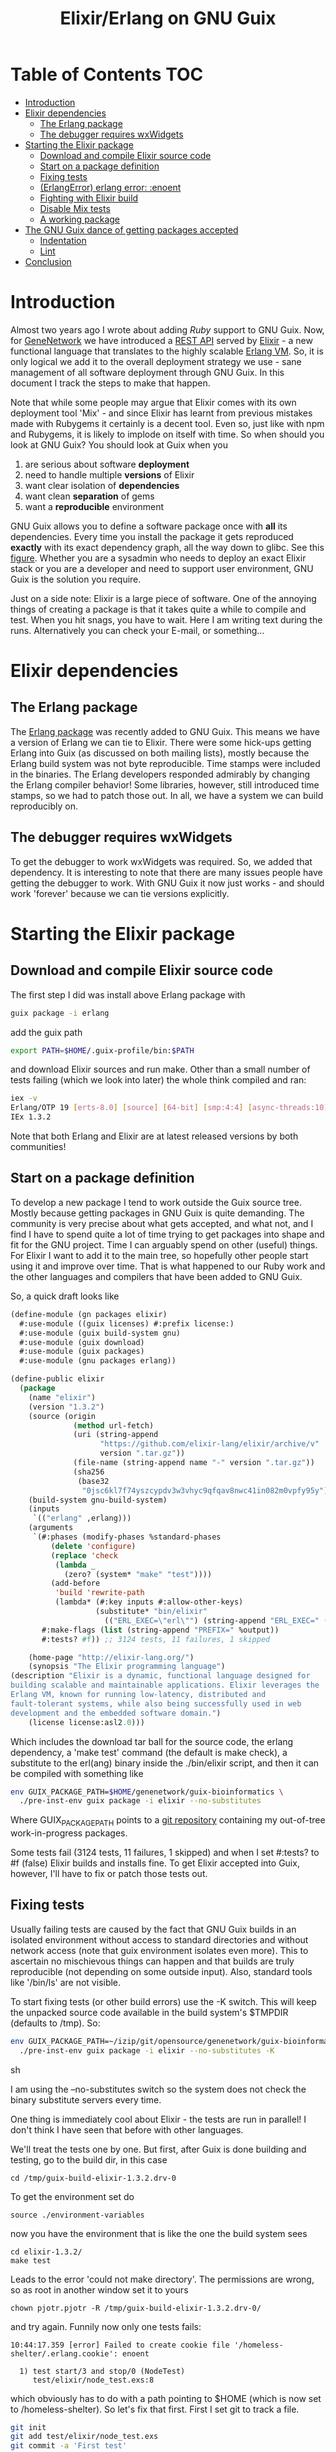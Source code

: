 #+TITLE: Elixir/Erlang on GNU Guix

* Table of Contents                                                     :TOC:
 - [[#introduction][Introduction]]
 - [[#elixir-dependencies][Elixir dependencies]]
   - [[#the-erlang-package][The Erlang package]]
   - [[#the-debugger-requires-wxwidgets][The debugger requires wxWidgets]]
 - [[#starting-the-elixir-package][Starting the Elixir package]]
   - [[#download-and-compile-elixir-source-code][Download and compile Elixir source code]]
   - [[#start-on-a-package-definition][Start on a package definition]]
   - [[#fixing-tests][Fixing tests]]
   - [[#erlangerror-erlang-error-enoent][(ErlangError) erlang error: :enoent]]
   - [[#fighting-with-elixir-build][Fighting with Elixir build]]
   - [[#disable-mix-tests][Disable Mix tests]]
   - [[#a-working-package][A working package]]
 - [[#the-gnu-guix-dance-of-getting-packages-accepted][The GNU Guix dance of getting packages accepted]]
   - [[#indentation][Indentation]]
   - [[#lint][Lint]]
 - [[#conclusion][Conclusion]]

* Introduction

Almost two years ago I wrote about adding [[RUBY.org][Ruby]] support to GNU
Guix. Now, for [[http://genenetwork.org/][GeneNetwork]] we have introduced a [[https://github.com/genenetwork/gn_server][REST API]] served by
[[http://elixir-lang.org/][Elixir]] - a new functional language that translates to the highly
scalable [[http://www.erlang.org/][Erlang VM]]. So, it is only logical we add it to the overall
deployment strategy we use - sane management of all software
deployment through GNU Guix. In this document I track the steps to
make that happen.

Note that while some people may argue that Elixir comes with its own
deployment tool 'Mix' - and since Elixir has learnt from previous
mistakes made with Rubygems it certainly is a decent tool. Even so,
just like with npm and Rubygems, it is likely to implode on itself
with time. So when should you look at GNU Guix?  You should look at
Guix when you

1. are serious about software *deployment*
2. need to handle multiple *versions* of Elixir
3. want clear isolation of *dependencies*
4. want clean *separation* of gems
5. want a *reproducible* environment

GNU Guix allows you to define a software package once with *all* its
dependencies. Every time you install the package it gets reproduced
*exactly* with its exact dependency graph, all the way down to
glibc. See this [[http://lists.gnu.org/archive/html/guix-devel/2015-08/msg00628.html][figure]]. Whether you are a sysadmin who needs to deploy
an exact Elixir stack or you are a developer and need to support user
environment, GNU Guix is the solution you require.

Just on a side note: Elixir is a large piece of software. One of the
annoying things of creating a package is that it takes quite a while
to compile and test. When you hit snags, you have to wait. Here I am
writing text during the runs. Alternatively you can check your E-mail,
or something...

* Elixir dependencies

** The Erlang package

The [[http://git.savannah.gnu.org/cgit/guix.git/tree/gnu/packages/erlang.scm][Erlang package]] was recently added to GNU Guix. This means we have
a version of Erlang we can tie to Elixir. There were some hick-ups
getting Erlang into Guix (as discussed on both mailing lists), mostly
because the Erlang build system was not byte reproducible. Time stamps
were included in the binaries. The Erlang developers responded
admirably by changing the Erlang compiler behavior! Some libraries,
however, still introduced time stamps, so we had to patch those
out. In all, we have a system we can build reproducibly on.

** The debugger requires wxWidgets

To get the debugger to work wxWidgets was required. So, we added that
dependency. It is interesting to note that there are many issues
people have getting the debugger to work. With GNU Guix it now just
works - and should work 'forever' because we can tie versions
explicitly.

* Starting the Elixir package

** Download and compile Elixir source code

The first step I did was install above Erlang package with

#+begin_src sh
guix package -i erlang
#+end_src

add the guix path

#+begin_src sh
export PATH=$HOME/.guix-profile/bin:$PATH
#+end_src

and download Elixir sources and run make. Other than a small number of
tests failing (which we look into later) the whole think compiled and
ran:

#+begin_src sh
iex -v
Erlang/OTP 19 [erts-8.0] [source] [64-bit] [smp:4:4] [async-threads:10] [kernel-poll:false]
IEx 1.3.2
#+end_src

Note that both Erlang and Elixir are at latest released versions by
both communities!

** Start on a package definition

To develop a new package I tend to work outside the Guix source
tree. Mostly because getting packages in GNU Guix is quite
demanding. The community is very precise about what gets accepted, and
what not, and I find I have to spend quite a lot of time trying to get
packages into shape and fit for the GNU project. Time I can arguably
spend on other (useful) things. For Elixir I want to add it to the
main tree, so hopefully other people start using it and improve over
time. That is what happened to our Ruby work and the other languages
and compilers that have been added to GNU Guix.

So, a quick draft looks like

#+begin_src lisp
(define-module (gn packages elixir)
  #:use-module ((guix licenses) #:prefix license:)
  #:use-module (guix build-system gnu)
  #:use-module (guix download)
  #:use-module (guix packages)
  #:use-module (gnu packages erlang))

(define-public elixir
  (package
    (name "elixir")
    (version "1.3.2")
    (source (origin
              (method url-fetch)
              (uri (string-append
                    "https://github.com/elixir-lang/elixir/archive/v"
                    version ".tar.gz"))
              (file-name (string-append name "-" version ".tar.gz"))
              (sha256
               (base32
                "0jsc6kl7f74yszcypdv3w3vhyc9qfqav8nwc41in082m0vpfy95y"))))
    (build-system gnu-build-system)
    (inputs
     `(("erlang" ,erlang)))
    (arguments
     `(#:phases (modify-phases %standard-phases
         (delete 'configure)
         (replace 'check
          (lambda _
            (zero? (system* "make" "test"))))
         (add-before
          'build 'rewrite-path
          (lambda* (#:key inputs #:allow-other-keys)
                   (substitute* "bin/elixir"
                     (("ERL_EXEC=\"erl\"") (string-append "ERL_EXEC=" (which "erl")))))))
       #:make-flags (list (string-append "PREFIX=" %output))
       #:tests? #f)) ;; 3124 tests, 11 failures, 1 skipped

    (home-page "http://elixir-lang.org/")
    (synopsis "The Elixir programming language")
(description "Elixir is a dynamic, functional language designed for
building scalable and maintainable applications. Elixir leverages the
Erlang VM, known for running low-latency, distributed and
fault-tolerant systems, while also being successfully used in web
development and the embedded software domain.")
    (license license:asl2.0)))
#+end_src

Which includes the download tar ball for the source code, the erlang
dependency, a 'make test' command (the default is make check), a
substitute to the erl(ang) binary inside the ./bin/elixir script, and
then it can be compiled with something like

#+begin_src sh
env GUIX_PACKAGE_PATH=$HOME/genenetwork/guix-bioinformatics \
  ./pre-inst-env guix package -i elixir --no-substitutes
#+end_src

Where GUIX_PACKAGE_PATH points to a [[https://github.com/genenetwork/guix-bioinformatics][git repository]] containing my
out-of-tree work-in-progress packages.

Some tests fail (3124 tests, 11 failures, 1 skipped) and when I set
#:tests? to #f (false) Elixir builds and installs fine. To get Elixir
accepted into Guix, however, I'll have to fix or patch those tests
out.

** Fixing tests

Usually failing tests are caused by the fact that GNU Guix builds in
an isolated environment without access to standard directories and
without network access (note that guix environment isolates even
more). This to ascertain no mischievous things can happen and that
builds are truly reproducible (not depending on some outside
input). Also, standard tools like '/bin/ls' are not visible.

To start fixing tests (or other build errors) use the -K switch. This
will keep the unpacked source code available in the build system's
$TMPDIR (defaults to /tmp). So:

#+begin_src sh
env GUIX_PACKAGE_PATH=~/izip/git/opensource/genenetwork/guix-bioinformatics \
  ./pre-inst-env guix package -i elixir --no-substitutes -K
#+end_src sh

I am using the --no-substitutes switch so the system does not check
the binary substitute servers every time.

One thing is immediately cool about Elixir - the tests are run in
parallel! I don't think I have seen that before with other languages.

We'll treat the tests one by one. But first, after Guix is done building and
testing, go to the build dir, in this case

: cd /tmp/guix-build-elixir-1.3.2.drv-0

To get the environment set do

: source ./environment-variables

now you have the environment that is like the one the build system sees

: cd elixir-1.3.2/
: make test

Leads to the error 'could not make directory'. The permissions are wrong,
so as root in another window set it to yours

: chown pjotr.pjotr -R /tmp/guix-build-elixir-1.3.2.drv-0/

and try again. Funnily now only one tests fails:

#+begin_src
10:44:17.359 [error] Failed to create cookie file '/homeless-shelter/.erlang.cookie': enoent

  1) test start/3 and stop/0 (NodeTest)
     test/elixir/node_test.exs:8
#+end_src

which obviously has to do with a path pointing to $HOME (which is now set to
/homeless-shelter). So let's fix that first. First I set git to track
a file.

#+begin_src sh
git init
git add test/elixir/node_test.exs
git commit -a 'First test'
#+end_src sh

Sadly, the code shows that the cookie is set deep in Erlang and, indeed,
the cookie is set in the current HOME. So we disable it:

*** Disable test that wants HOME

The first test I disable with a warning because Guix does not
provide the HOME environment to store the cookie:

#+begin_src elixir
--- a/lib/elixir/test/elixir/node_test.exs
+++ b/lib/elixir/test/elixir/node_test.exs
@@ -6,8 +6,10 @@ defmodule NodeTest do
   doctest Node

   test "start/3 and stop/0" do
-    assert Node.stop == {:error, :not_found}
-    assert {:ok, _} = Node.start(:hello, :shortnames, 15000)
-    assert Node.stop() == :ok
+    IO.puts "Skipping test because GNU Guix does not allow the HOME environment
+
+    # assert Node.stop == {:error, :not_found}
+    # assert {:ok, _} = Node.start(:hello, :shortnames, 15000)
+    # assert Node.stop() == :ok
   end
 end
#+end_src

The patch is saved with

#+begin_src sh
git diff > elixir-disable-failing-tests.patch
#+end_src sh

Store the patch in the root folder of GUIX_PACKAGE_PATH and it can be
made part of the package as in:

#+begin_src lisp
    (source (origin
              (method url-fetch)
              (uri (string-append
                    "https://github.com/elixir-lang/elixir/archive/v"
                    version ".tar.gz"))
              (file-name (string-append name "-" version ".tar.gz"))
              (sha256
               (base32
                "0jsc6kl7f74yszcypdv3w3vhyc9qfqav8nwc41in082m0vpfy95y"))
                                        (patches (list (search-patch "elixir-disable-failing-tests.patch")))
              ))
#+end_src

*** Add git for tests that require it

The next test fails with

#+begin_src
==> mix (exunit)
** (ErlangError) erlang error: :enoent
    (elixir) lib/system.ex:544: System.cmd("git", ["init"], [])
#+end_src

where Mix wants to run git. We can fix that by making git a build
dependency.

Rebuilding with -K creates a new directory so, we do the same as before

: cd /tmp/guix-build-elixir-1.3.2.drv-1
: etc.

Finally reapply above patch with

#+begin_src sh
patch -p1 < /home/wrk/test1.patch
#+end_src sh

Now all tests pass as a normal user. But Guix still complains, so
let's fix or silence them one by one and create a patch.

*** CLI tests failing because of TMPDIR

I found I can disable tests by injecting '@tag :skip' before
the test.

The following tests assumes a hard coded TMPDIR so we skip them all

#+begin_src
  1) test fails on missing patterns (Kernel.CLI.CompileTest)
     test/elixir/kernel/cli_test.exs:99
     expected non_existing.ex to be mentioned
     stacktrace:
       test/elixir/kernel/cli_test.exs:101: (test)

  2) test compiles code (Kernel.CLI.CompileTest)
     test/elixir/kernel/cli_test.exs:89
     Expected truthy, got false
     code: File.regular?(context[:beam_file_path])
     stacktrace:
       test/elixir/kernel/cli_test.exs:91: (test)

  3) test fails on missing write access to .beam file (Kernel.CLI.CompileTest)
     test/elixir/kernel/cli_test.exs:106
     Expected truthy, got false
     code: File.regular?(context[:beam_file_path])
     stacktrace:
       test/elixir/kernel/cli_test.exs:110: (test)

  4) test properly format errors (Kernel.CLI.ErrorTest)
     test/elixir/kernel/cli_test.exs:69
     Assertion with == failed
     code: elixir('-e "IO.puts(Process.flag(:trap_exit, false)); exit({:shutdown, 1})"') == 'false\n'
     lhs:  []
     rhs:  'false\n'
     stacktrace:
       test/elixir/kernel/cli_test.exs:72: (test)

  5) test invokes at_exit callbacks (Kernel.CLI.AtExitTest)
     test/elixir/kernel/cli_test.exs:60
     Assertion with == failed
     code: elixir(fixture_path("at_exit.exs") |> to_charlist) == 'goodbye cruel world with status 1\n'
     lhs:  []
     rhs:  'goodbye cruel world with status 1\n'
     stacktrace:
       test/elixir/kernel/cli_test.exs:61: (test)

  6) test properly parses paths (Kernel.CLI.OptionParsingTest)
     test/elixir/kernel/cli_test.exs:42
     ** (Protocol.UndefinedError) protocol Enumerable not implemented for nil
     stacktrace:
       (elixir) lib/enum.ex:1: Enumerable.impl_for!/1
       (elixir) lib/enum.ex:131: Enumerable.member?/2
       (elixir) lib/enum.ex:1352: Enum.member?/2
       test/elixir/kernel/cli_test.exs:48: (test)

  7) test no warnings on raise (Kernel.DialyzerTest)
     test/elixir/kernel/dialyzer_test.exs:68
     ** (File.CopyError) could not copy from "/tmp/guix-build-elixir-1.3.2.drv-0/elixir-1.3.2/lib/elixir/tmp/dialyzer/Elixir.Dialyzer.Raise.beam" to "/tmp/guix-build-elixir-1.3.2.drv-0/elixir-1.3.2/lib/elixir/tmp/dialyzer/line68/Elixir.Dialyzer.Raise.beam": no such file or directory
     stacktrace:
       (elixir) lib/file.ex:524: File.cp!/3
       test/elixir/kernel/dialyzer_test.exs:69: (test)

  8) test no warnings on rewrites (Kernel.DialyzerTest)
     test/elixir/kernel/dialyzer_test.exs:63
     ** (File.CopyError) could not copy from "/tmp/guix-build-elixir-1.3.2.drv-0/elixir-1.3.2/lib/elixir/tmp/dialyzer/Elixir.Dialyzer.Rewrite.beam" to "/tmp/guix-build-elixir-1.3.2.drv-0/elixir-1.3.2/lib/elixir/tmp/dialyzer/line63/Elixir.Dialyzer.Rewrite.beam": no such file or directory
     stacktrace:
       (elixir) lib/file.ex:524: File.cp!/3
       test/elixir/kernel/dialyzer_test.exs:64: (test)

  9) test no warnings on macrocallback (Kernel.DialyzerTest)
     test/elixir/kernel/dialyzer_test.exs:73
     ** (File.CopyError) could not copy from "/tmp/guix-build-elixir-1.3.2.drv-0/elixir-1.3.2/lib/elixir/tmp/dialyzer/Elixir.Dialyzer.Macrocallback.beam" to "/tmp/guix-build-elixir-1.3.2.drv-0/elixir-1.3.2/lib/elixir/tmp/dialyzer/line73/Elixir.Dialyzer.Macrocallback.beam": no such file or directory
     stacktrace:
       (elixir) lib/file.ex:524: File.cp!/3
       test/elixir/kernel/dialyzer_test.exs:74: (test)

 10) test argv/0 (SystemTest)
     test/elixir/system_test.exs:57
     Assertion with == failed
     code: args == ["-o", "opt", "arg1", "arg2", "--long-opt", "10"]
     lhs:  nil
     rhs:  ["-o", "opt", "arg1", "arg2", "--long-opt", "10"]
     stacktrace:
       test/elixir/system_test.exs:60: (test)
#+end_src

We disable these tests with '@tag :skip' and include the patch in the
Elixir package definition. Patches can go into the root of the
indicated GUIX_PACKAGE_PATH.

** Fighting with Elixir build

Disabling these tests leads to a build error

: cp: cannot stat ‘lib/mix/_build/shared/lib/mix/ebin/mix.app’: No such file or directory
: Makefile:96: recipe for target 'lib/mix/ebin/mix.app' failed

which is weird because it is before the test phase. Maybe it is git trying to
fetch something over the internet. Disabling git made no difference, so
it has to be one of the tests. Disabling the patch gets it past
the build phase. Including

: ==> mix (compile)
: Generated mix app

and the (normal) failing tests.

Now what? I must admit I was a little stumped here. So, I started
modifying the patch to see what the effect was of individual
changes. It turned out that any patch of the tests stops the build
phase! I can not fathom why this is because the patch succeeds - that
means the code is there. Some dark magic in the Elixir process -
probably caused by the Mix tool which they use for building.

The first thing to try is to patch after the build process. And that worked.
Elixir tests 3124 tests, 0 failures, 11 skipped.

** Disable Mix tests

33 Mix tests failed after passing the Elixir tests - these are the ones
that use git, and other environment commands. E.g.

: 31) test Rebar overrides (Mix.RebarTest)
:     test/mix/rebar_test.exs:123
:     ** (Mix.Error) Command "git clone --no-checkout --progress "../../test/fixtures/git_rebar" "/tmp/guix-build-elixir-1.3.2.drv-0/elixir-1.3.2/lib/mix/tmp/Rebar overrides/deps/git_rebar"" failed

Similar to the elixir tests I visited each one and patched accordingly.
The following files are completely removed because most tests fail there

: ./lib/mix/test/mix/tasks/deps.git_test.exs
: ./lib/mix/test/mix/shell_test.exs

Note that I will send the failing tests upstream - to see if they can
make it work for Guix' isolated builds.

** A working package

#+begin_src lisp
(define-module (gn packages elixir)
  #:use-module ((guix licenses) #:prefix license:)
  #:use-module (guix build-system gnu)
  #:use-module (guix download)
  #:use-module (guix packages)
  #:use-module (gnu packages)
  #:use-module (gnu packages base)  ; for patch
  #:use-module (gnu packages erlang)
  #:use-module (gnu packages version-control))

(define-public elixir
  (package
    (name "elixir")
    (version "1.3.2")
    (source (origin
              (method url-fetch)
              (uri (string-append
                    "https://github.com/elixir-lang/elixir/archive/v"
                    version ".tar.gz"))
              (file-name (string-append name "-" version ".tar.gz"))
              (sha256
               (base32
                "0jsc6kl7f74yszcypdv3w3vhyc9qfqav8nwc41in082m0vpfy95y"))
              ))

    (build-system gnu-build-system)
    (native-inputs
     `(("patch" ,patch)
       ("patch/elixir-disable-failing-tests" ,(search-patch "elixir-disable-failing-tests.patch"))
       ("patch/elixir-disable-mix-tests" ,(search-patch "elixir-disable-mix-tests.patch"))
        ))
    (inputs
     `(("erlang" ,erlang)
       ("git" ,git)))
    (arguments
     `(#:phases (modify-phases %standard-phases
         (delete 'configure)
         (add-before
          'build 'rewrite-path
          (lambda* (#:key inputs #:allow-other-keys)
                   (substitute* "bin/elixir"
                     (("ERL_EXEC=\"erl\"") (string-append "ERL_EXEC=" (which "erl"))))))
         (add-after 'build 'disable-breaking-elixir-tests ;; when making this conventional part of source the build breaks!
          (lambda* (#:key inputs #:allow-other-keys)

            (and
             (zero? (system* "patch" "--force" "-p1" "-i" (assoc-ref inputs "patch/elixir-disable-failing-tests")))
             (zero? (system* "patch" "--force" "-p1" "-i" (assoc-ref inputs "patch/elixir-disable-mix-tests")))
             (delete-file "./lib/mix/test/mix/tasks/deps.git_test.exs")
             (delete-file "./lib/mix/test/mix/shell_test.exs")
            )))

         (replace 'check
                  (lambda _
                    (zero? (system* "make" "test")))))
       #:make-flags (list (string-append "PREFIX=" %output))
       #:tests? #t)) ;; 3124 tests, 0 failures, 11 skipped

    (home-page "http://elixir-lang.org/")
    (synopsis "The Elixir programming language")
(description "Elixir is a dynamic, functional language designed for
building scalable and maintainable applications. Elixir leverages the
Erlang VM, known for running low-latency, distributed and
fault-tolerant systems, while also being successfully used in web
development and the embedded software domain.")
    (license license:asl2.0)))
#+end_src

To the naked eye above definition looks fine. But it won't get
into GNU Guix like this!

* The GNU Guix dance of getting packages accepted

Getting packages into GNU Guix is a hassle. This is for a reason - by
pursuing a common use and syntax of the Guix DSL and git commit
messages the overall system becomes easy to manage. For people like
me, however, this means pain. I am happy at this point because the
package installs with tests switched on. Anyway, even at this stage, I
can see some improvements. Going from bottom to top: the description
needs work, I should check the license, the use of #tests? #t is
superfluous, I can probably remove the git input, I need to explain
why we are disabling tests, I need to fix indentation and then I need
to create a patch and post it to the ML and wait for more suggestions.

It troubles me that this process is so elaborate. I would contribute a
lot more packages if it were easier, and I know I am not the only
one. We have a bunch of working packages and others have already
duplicated work...

Anyway, let's make a best attempt.

** Indentation

** Lint

* Conclusion

We now have a working package for the latest release of Elixir. I put
this work in. It took me most of a working day to get the package to
build and test. Now why would I do that and not use something simpler,
such as conda or brew (or even Debian)? The reason is that, even
though Guix is a more complex system and (at this point) only builds
on Linux (and Windows), it gives full control of the dependency graph
(all the way down to glibc). In other words, once a package exists it
is *carved in stone*. All the other systems are building on quick
sand: the underlying software installed at compile time dictates how a
package comes out. The problem is that a different target gets
installed every time.

This is one reason the Debian release cycle is so slow and packages
tend to be out of date in 'stable'. It is their way of ascertaining
combinations of dependencies get tested and are proven to work. Debian
'fixates' dependencies. In response conda and others have come up to
allow people to easily deploy recent software on top of (older)
distributions.  You can imagine this is not a solid base to build on.

GNU Guix, meanwhile, is a rolling distribution that allows for old and
new software to run next to each other.

With more experience I should get faster in writing correct
packages. The language guile (a scheme lisp) is pretty
straightforward. And with thousands of existing package definitions it
is quite easy to try solving problems by copying what others did (such
as patching the tests *after* the build phase).
